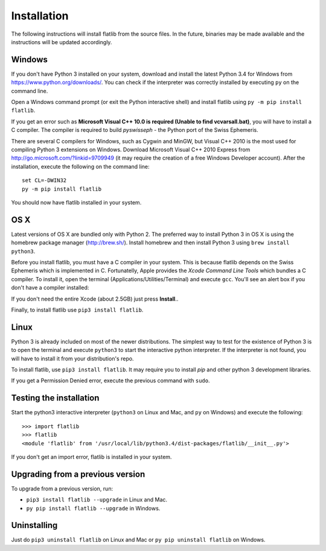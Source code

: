Installation
============

The following instructions will install flatlib from the source files. In the future, binaries may be made available
and the instructions will be updated accordingly.

Windows
-------

If you don't have Python 3 installed on your system, download and install the latest Python 3.4 for Windows from 
https://www.python.org/downloads/. You can check if the interpreter was correctly installed by executing ``py`` on the 
command line.

Open a Windows command prompt (or exit the Python interactive shell) and install flatlib using ``py -m pip install 
flatlib``.

If you get an error such as  **Microsoft Visual C++ 10.0 is required (Unable to find vcvarsall.bat)**, you will have
to install a C compiler. The compiler is required to build *pyswisseph* - the Python port of the Swiss Ephemeris.

There are several C compilers for Windows, such as Cygwin and MinGW, but Visual C++ 2010 is the most used for compiling
Python 3 extensions on Windows. Download Microsoft Visual C++ 2010 Express from http://go.microsoft.com/?linkid=9709949 
(it may require the creation of a free Windows Developer account). After the installation, execute the following on
the command line::

   set CL=-DWIN32
   py -m pip install flatlib

You should now have flatlib installed in your system.

OS X
----

Latest versions of OS X are bundled only with Python 2. The preferred way to install Python 3 in OS X is using the
homebrew package manager (http://brew.sh/). Install homebrew and then install Python 3 using ``brew install python3``.

Before you install flatlib, you must have a C compiler in your system. This is because flatlib depends on the Swiss 
Ephemeris which is implemented in C. Fortunatelly, Apple provides the *Xcode Command Line Tools* which bundles a C 
compiler. To install it, open the terminal (Applications/Utilities/Terminal) and execute ``gcc``. 
You'll see an alert box if you don't have a compiler installed:

.. image:: _static/xcode-command-line-tools.png
   :align: center

If you don't need the entire Xcode (about 2.5GB) just press **Install**..

Finally, to install flatlib use ``pip3 install flatlib``.


Linux
-----

Python 3 is already included on most of the newer distributions. The simplest way to test for the existence of Python 3 
is to open the terminal and execute ``python3`` to start the interactive python interpreter. 
If the interpreter is not found, you will have to install it from your distribution's repo. 

To install flatlib, use ``pip3 install flatlib``. It may require you to install *pip* and other python 3 development 
libraries.

If you get a Permission Denied error, execute the previous command with ``sudo``.


Testing the installation
------------------------

Start the python3 interactive interpreter (``python3`` on Linux and Mac, and ``py`` on Windows) and execute the 
following::

   >>> import flatlib
   >>> flatlib
   <module 'flatlib' from '/usr/local/lib/python3.4/dist-packages/flatlib/__init__.py'>
   
If you don't get an import error, flatlib is installed in your system.


Upgrading from a previous version
---------------------------------

To upgrade from a previous version, run:

* ``pip3 install flatlib --upgrade`` in Linux and Mac. 
* ``py pip install flatlib --upgrade`` in Windows. 


Uninstalling
------------

Just do ``pip3 uninstall flatlib`` on Linux and Mac or ``py pip uninstall flatlib`` on Windows.
